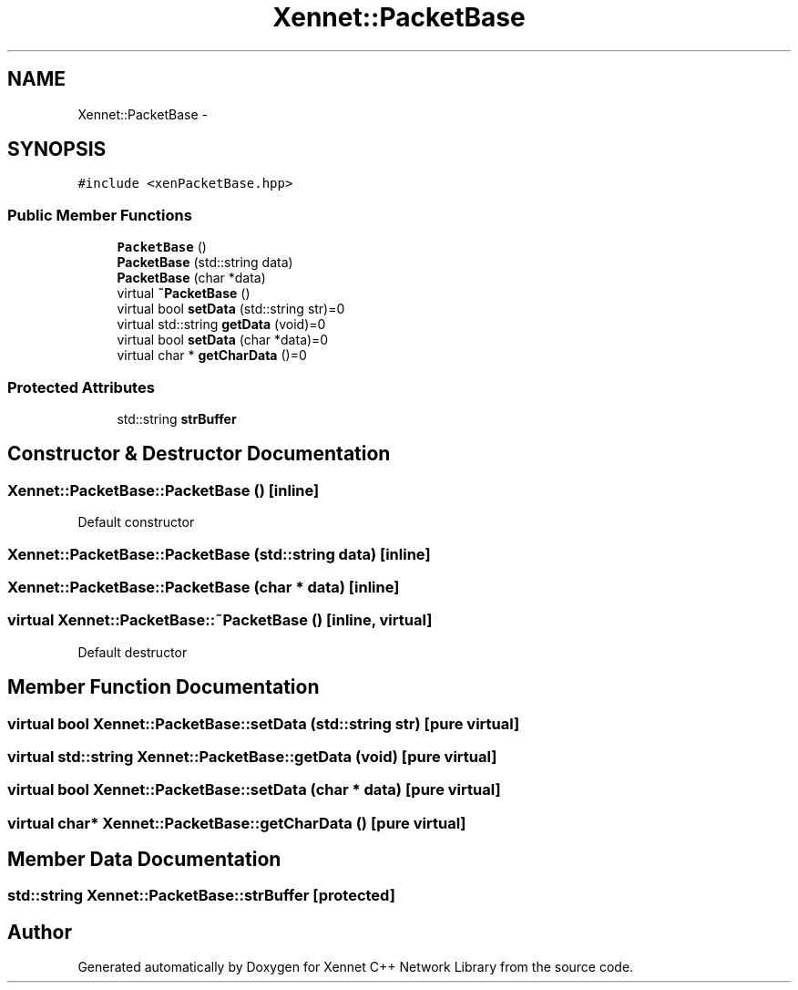 .TH "Xennet::PacketBase" 3 "20 Sep 2008" "Version 0.1.0" "Xennet C++ Network Library" \" -*- nroff -*-
.ad l
.nh
.SH NAME
Xennet::PacketBase \- 
.SH SYNOPSIS
.br
.PP
\fC#include <xenPacketBase.hpp>\fP
.PP
.SS "Public Member Functions"

.in +1c
.ti -1c
.RI "\fBPacketBase\fP ()"
.br
.ti -1c
.RI "\fBPacketBase\fP (std::string data)"
.br
.ti -1c
.RI "\fBPacketBase\fP (char *data)"
.br
.ti -1c
.RI "virtual \fB~PacketBase\fP ()"
.br
.ti -1c
.RI "virtual bool \fBsetData\fP (std::string str)=0"
.br
.ti -1c
.RI "virtual std::string \fBgetData\fP (void)=0"
.br
.ti -1c
.RI "virtual bool \fBsetData\fP (char *data)=0"
.br
.ti -1c
.RI "virtual char * \fBgetCharData\fP ()=0"
.br
.in -1c
.SS "Protected Attributes"

.in +1c
.ti -1c
.RI "std::string \fBstrBuffer\fP"
.br
.in -1c
.SH "Constructor & Destructor Documentation"
.PP 
.SS "Xennet::PacketBase::PacketBase ()\fC [inline]\fP"
.PP
Default constructor 
.SS "Xennet::PacketBase::PacketBase (std::string data)\fC [inline]\fP"
.PP
.SS "Xennet::PacketBase::PacketBase (char * data)\fC [inline]\fP"
.PP
.SS "virtual Xennet::PacketBase::~PacketBase ()\fC [inline, virtual]\fP"
.PP
Default destructor 
.SH "Member Function Documentation"
.PP 
.SS "virtual bool Xennet::PacketBase::setData (std::string str)\fC [pure virtual]\fP"
.PP
.SS "virtual std::string Xennet::PacketBase::getData (void)\fC [pure virtual]\fP"
.PP
.SS "virtual bool Xennet::PacketBase::setData (char * data)\fC [pure virtual]\fP"
.PP
.SS "virtual char* Xennet::PacketBase::getCharData ()\fC [pure virtual]\fP"
.PP
.SH "Member Data Documentation"
.PP 
.SS "std::string \fBXennet::PacketBase::strBuffer\fP\fC [protected]\fP"
.PP


.SH "Author"
.PP 
Generated automatically by Doxygen for Xennet C++ Network Library from the source code.
